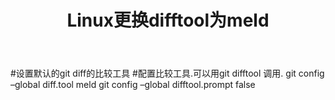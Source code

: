 #+TITLE: Linux更换difftool为meld

#设置默认的git diff的比较工具
#配置比较工具.可以用git difftool 调用.
git config --global diff.tool meld
git config --global difftool.prompt false

